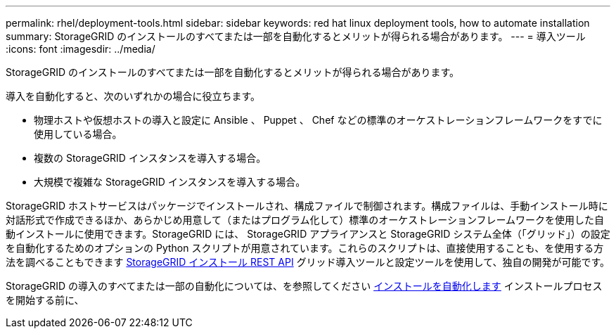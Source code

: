 ---
permalink: rhel/deployment-tools.html 
sidebar: sidebar 
keywords: red hat linux deployment tools, how to automate installation 
summary: StorageGRID のインストールのすべてまたは一部を自動化するとメリットが得られる場合があります。 
---
= 導入ツール
:icons: font
:imagesdir: ../media/


[role="lead"]
StorageGRID のインストールのすべてまたは一部を自動化するとメリットが得られる場合があります。

導入を自動化すると、次のいずれかの場合に役立ちます。

* 物理ホストや仮想ホストの導入と設定に Ansible 、 Puppet 、 Chef などの標準のオーケストレーションフレームワークをすでに使用している場合。
* 複数の StorageGRID インスタンスを導入する場合。
* 大規模で複雑な StorageGRID インスタンスを導入する場合。


StorageGRID ホストサービスはパッケージでインストールされ、構成ファイルで制御されます。構成ファイルは、手動インストール時に対話形式で作成できるほか、あらかじめ用意して（またはプログラム化して）標準のオーケストレーションフレームワークを使用した自動インストールに使用できます。StorageGRID には、 StorageGRID アプライアンスと StorageGRID システム全体（「グリッド」）の設定を自動化するためのオプションの Python スクリプトが用意されています。これらのスクリプトは、直接使用することも、を使用する方法を調べることもできます xref:overview-of-installation-rest-api.adoc[StorageGRID インストール REST API] グリッド導入ツールと設定ツールを使用して、独自の開発が可能です。

StorageGRID の導入のすべてまたは一部の自動化については、を参照してください xref:automating-installation.adoc[インストールを自動化します] インストールプロセスを開始する前に、
